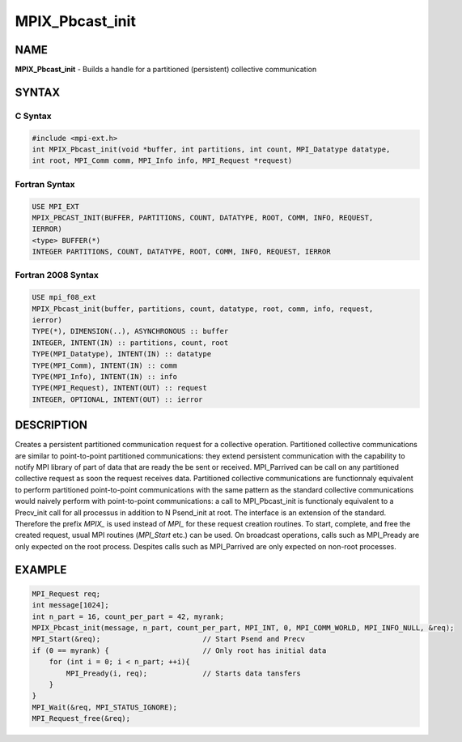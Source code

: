 
..  Copyright (c) 2018      FUJITSU LIMITED.  All rights reserved.
..  Copyright (c) 2021-2024 BULL S.A.S. All rights reserved.

.. _mpix_pbcast_init:


MPIX_Pbcast_init
================


.. include_body


NAME
----

**MPIX_Pbcast_init**  - Builds a handle for a partitioned (persistent) collective communication

SYNTAX
------


C Syntax
^^^^^^^^


.. code-block:: c

    #include <mpi-ext.h>
    int MPIX_Pbcast_init(void *buffer, int partitions, int count, MPI_Datatype datatype,
    int root, MPI_Comm comm, MPI_Info info, MPI_Request *request)

Fortran Syntax
^^^^^^^^^^^^^^


.. code-block:: fortran

    USE MPI_EXT
    MPIX_PBCAST_INIT(BUFFER, PARTITIONS, COUNT, DATATYPE, ROOT, COMM, INFO, REQUEST,
    IERROR)
    <type> BUFFER(*)
    INTEGER PARTITIONS, COUNT, DATATYPE, ROOT, COMM, INFO, REQUEST, IERROR

Fortran 2008 Syntax
^^^^^^^^^^^^^^^^^^^


.. code-block:: fortran

    USE mpi_f08_ext
    MPIX_Pbcast_init(buffer, partitions, count, datatype, root, comm, info, request,
    ierror)
    TYPE(*), DIMENSION(..), ASYNCHRONOUS :: buffer
    INTEGER, INTENT(IN) :: partitions, count, root
    TYPE(MPI_Datatype), INTENT(IN) :: datatype
    TYPE(MPI_Comm), INTENT(IN) :: comm
    TYPE(MPI_Info), INTENT(IN) :: info
    TYPE(MPI_Request), INTENT(OUT) :: request
    INTEGER, OPTIONAL, INTENT(OUT) :: ierror

DESCRIPTION
-----------

Creates a persistent partitioned communication request for a collective operation.
Partitioned collective communications are similar to point-to-point partitioned communications: they extend persistent communication with the capability to notify MPI library of part of data that are ready the be sent or received.
MPI_Parrived can be call on any partitioned collective request as soon the request receives data.
Partitioned collective communications are functionnaly equivalent to perform partitioned point-to-point communications with the same pattern as the standard collective communications would naively perform with point-to-point communications: a call to MPI_Pbcast_init is functionaly equivalent to a Precv_init call for all processus in addition to N Psend_init at root.
The interface is an extension of the standard. Therefore the prefix *MPIX_*  is used instead of *MPI_*  for these request creation routines. To start, complete, and free the created request, usual MPI routines (*MPI_Start*  etc.) can be used.
On broadcast operations, calls such as MPI_Pready are only expected on the root process. Despites calls such as MPI_Parrived are only expected on non-root processes.

EXAMPLE
-------


.. code-block:: c

        MPI_Request req;
        int message[1024];
        int n_part = 16, count_per_part = 42, myrank;
        MPIX_Pbcast_init(message, n_part, count_per_part, MPI_INT, 0, MPI_COMM_WORLD, MPI_INFO_NULL, &req);
        MPI_Start(&req);                        // Start Psend and Precv
        if (0 == myrank) {                      // Only root has initial data
            for (int i = 0; i < n_part; ++i){
                MPI_Pready(i, req);             // Starts data tansfers
            }
        }
        MPI_Wait(&req, MPI_STATUS_IGNORE);
        MPI_Request_free(&req);

.. seealso::
   * :ref:`mpi_start`
   * :ref:`mpi_startall`
   * :ref:`mpi_bcast`
   * :ref:`mpi_pready`
   * :ref:`mpi_parrived`
   * :ref:`mpi_request_free`
